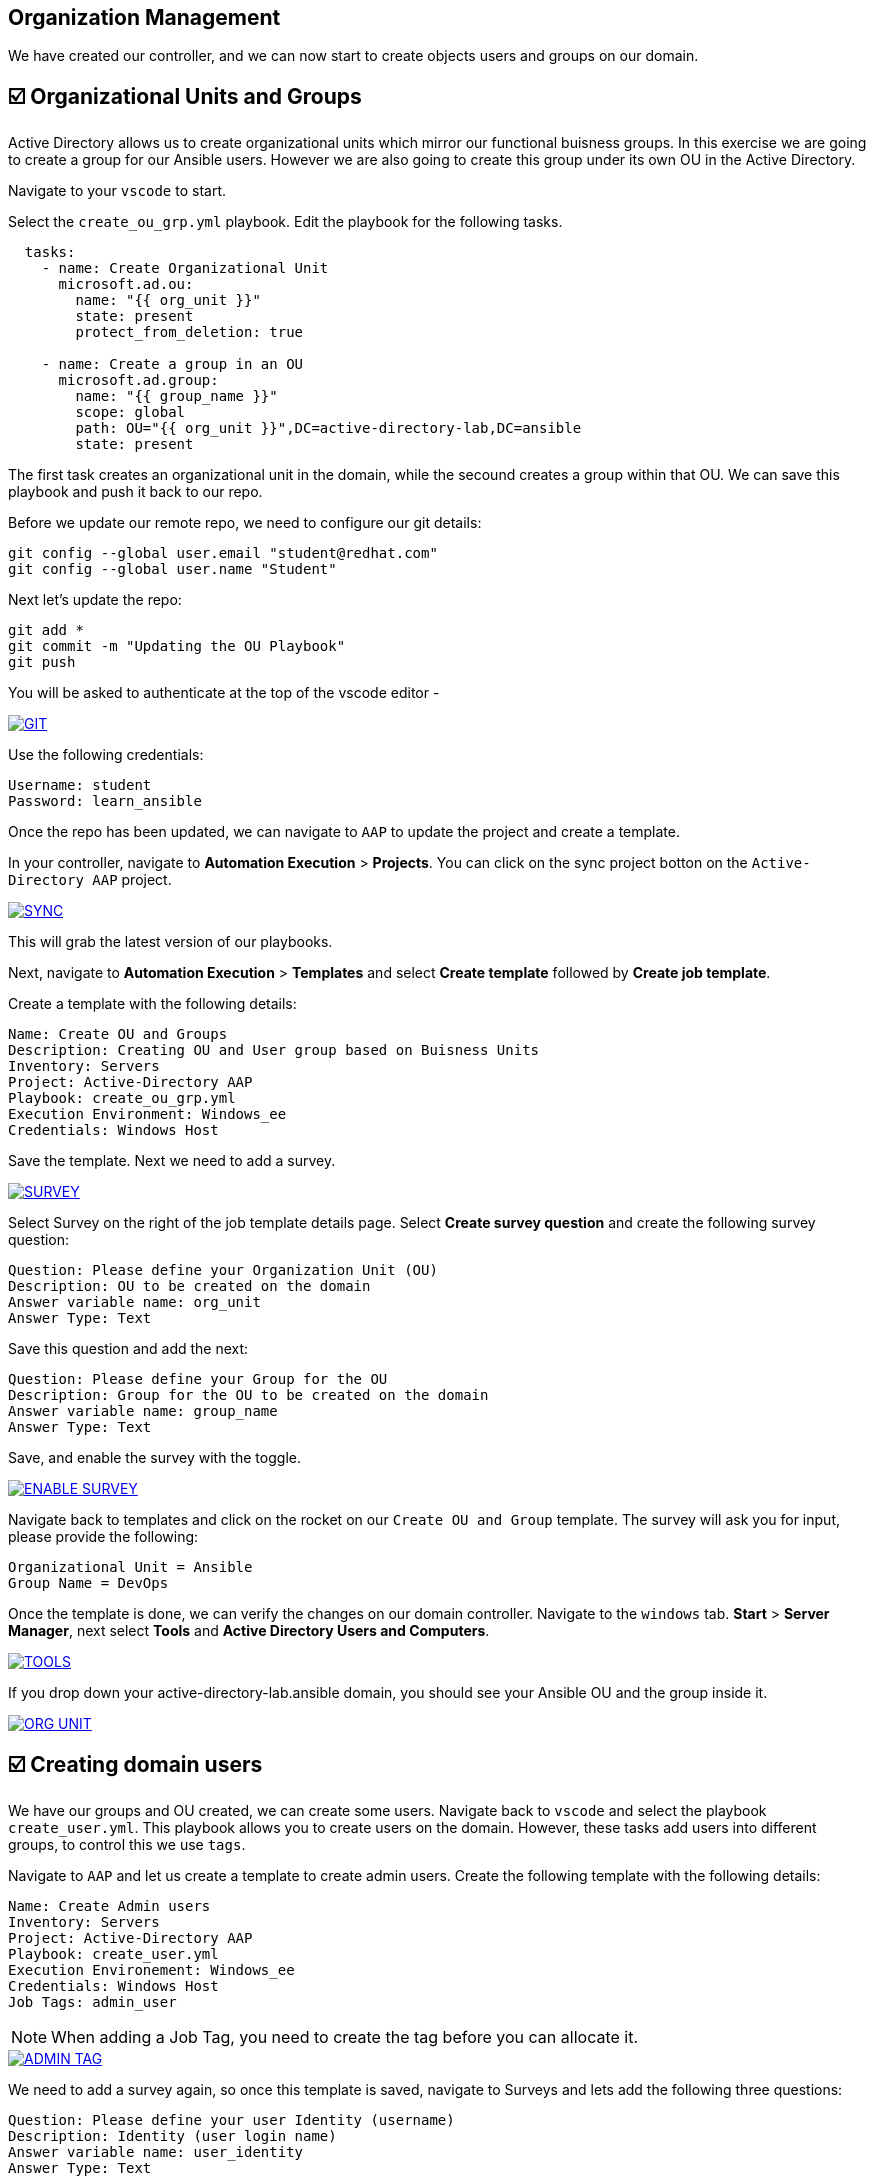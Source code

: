 == Organization Management

We have created our controller, and we can now start to create objects users and groups on our domain.


== ☑️ Organizational Units and Groups
Active Directory allows us to create organizational units which mirror our functional buisness groups. In this exercise we are going to create a group for our Ansible users. However we are also going to create this group under its own OU in the Active Directory.

Navigate to your `vscode` to start.

Select the `create_ou_grp.yml` playbook. Edit the playbook for the following tasks.

[,yaml]
----
  tasks:
    - name: Create Organizational Unit
      microsoft.ad.ou:
        name: "{{ org_unit }}"
        state: present
        protect_from_deletion: true

    - name: Create a group in an OU
      microsoft.ad.group:
        name: "{{ group_name }}"
        scope: global
        path: OU="{{ org_unit }}",DC=active-directory-lab,DC=ansible
        state: present

----

The first task creates an organizational unit in the domain, while the secound creates a group within that OU. We can save this playbook and push it back to our repo.

Before we update our remote repo, we need to configure our git details:

[,text]
----
git config --global user.email "student@redhat.com"
git config --global user.name "Student"
----

Next let's update the repo:

[,text]
----
git add *
git commit -m "Updating the OU Playbook"
git push
----

You will be asked to authenticate at the top of the vscode editor -

image::git.png[GIT,link=self,window=_blank]

Use the following credentials:

[,text]
----
Username: student
Password: learn_ansible
----

Once the repo has been updated, we can navigate to `AAP` to update the project and create a template.

In your controller, navigate to *Automation Execution* > *Projects*. You can click on the sync project botton on the `Active-Directory AAP` project. 

image::sync.png[SYNC,link=self,window=_blank]

This will grab the latest version of our playbooks.

Next, navigate to *Automation Execution* > *Templates* and select *Create template* followed by *Create job template*.

Create a template with the following details:

[,text]
----
Name: Create OU and Groups
Description: Creating OU and User group based on Buisness Units
Inventory: Servers
Project: Active-Directory AAP
Playbook: create_ou_grp.yml
Execution Environment: Windows_ee
Credentials: Windows Host
----

Save the template. 
Next we need to add a survey.

image::survey.png[SURVEY,link=self,window=_blank]

Select Survey on the right of the job template details page. Select *Create survey question* and create the following survey question:

[,text]
----
Question: Please define your Organization Unit (OU)
Description: OU to be created on the domain
Answer variable name: org_unit
Answer Type: Text
----

Save this question and add the next:

[,text]
----
Question: Please define your Group for the OU
Description: Group for the OU to be created on the domain
Answer variable name: group_name
Answer Type: Text
----

Save, and enable the survey with the toggle. 

image::enable_survey.png[ENABLE SURVEY,link=self,window=_blank]

Navigate back to templates and click on the rocket on our `Create OU and Group` template. The survey will ask you for input, please provide the following:

[,text]
----
Organizational Unit = Ansible
Group Name = DevOps
----

Once the template is done, we can verify the changes on our domain controller. Navigate to the `windows` tab. *Start* > *Server Manager*, next select *Tools* and *Active Directory Users and Computers*.

image::tools.png[TOOLS,link=self,window=_blank]

If you drop down your active-directory-lab.ansible domain, you should see your Ansible OU and the group inside it.

image::ou.png[ORG UNIT,link=self,window=_blank]


== ☑️ Creating domain users

We have our groups and OU created, we can create some users. Navigate back to `vscode` and select the playbook `create_user.yml`. This playbook allows you to create users on the domain. However, these tasks add users into different groups, to control this we use `tags`.

Navigate to `AAP` and let us create a template to create admin users. Create the following template with the following details:

[,text]
----
Name: Create Admin users
Inventory: Servers
Project: Active-Directory AAP
Playbook: create_user.yml
Execution Environement: Windows_ee
Credentials: Windows Host
Job Tags: admin_user
----

NOTE: When adding a Job Tag, you need to create the tag before you can allocate it.

image::admin-tag.png[ADMIN TAG,link=self,window=_blank]

We need to add a survey again, so once this template is saved, navigate to Surveys and lets add the following three questions:

[,text]
----
Question: Please define your user Identity (username)
Description: Identity (user login name)
Answer variable name: user_identity
Answer Type: Text

Question: Please define your password
Description: User Password
Answer variable name: user_password
Answer Type: password

Question: Please define your OU path
Description: Account to be associated to the OU
Answer variable name: ou_path
Answer Type: Text
Default Answer: CN=Users,DC=active-directory-lab,DC=ansible
----

Save, and dont forget to enable all of the surveys!

Next, lets create a job template specifically for the Ansible group we created. Navigate back to *Automation Execution* > *Templates*. Select `copy template` to copy our *Create Admin users* template. Let's edit the copy with the following:

[,text]
----
Name: Create Ansible users
Inventory: Servers
Project: Active-Directory AAP
Playbook: create_user.yml
Execution Environement: Windows_ee
Credentials: Windows Host
Job Tags: ansible_user
----

Save the template.

Great work so far!

Navigate back to *Automation Execution* > *Templates* and launch the `Create Admin users` template. Provide the following details:

[,text]
----
Username: zerocool
Password: P@ssw0rd.123
Desired OU: CN=Users,DC=active-directory-lab,DC=ansible
----

Once succesful, let us navigate to our windows tab and verify the user has been created and is a member of the right groups.

image::zero.png[ZERO COOL,link=self,window=_blank]

Navigate back to AAP, *Automation Execution* > *Templates* and launch the Create Ansible user template. Provide the following details:

[,text]
----
    Username: acidburn
    Password: P@ssw0rd.123
    Desired OU: OU=Ansible,DC=active-directory-lab,DC=ansible
----

Again, once complete verify on our Windows system.

image::acid_burn.png[Acid,link=self,window=_blank]


== ☑️ Creating multiple users

Before moving to the last exercise, lets create a few extra users.
Navigate to `vscode` and select the playbook `lab_users.yml`. This playbook defines to variables, one for the OU we want to use (OU=Ansible,DC=active-directory-lab,DC=ansible) and the other is the user password which we will generate at random.

If you have previously completed the 'Getting started with Windows automation' lab, you would have done a similar exercise to create local accounts. This time we are using the Active Directory modules to create these users.

We have defined users as a `dictionary` and we can then loop through those details to provide the AD more account information.  We can finish the playbook by adding a task to create users in a loop.

[,yaml]
----
    - name: Create users for lab
      microsoft.ad.user:
        identity: "{{ item.key }}"
        password: "{{ user_password }}"
        firstname: "{{ item.value.firstname }}"
        surname: "{{ item.value.surname }}"
        name: "{{ item.value.firstname }} {{ item.value.surname }}"
        state: present
        path: "{{ ou_path }}"
        groups:
          set:
            - Domain Users
      loop: "{{ users_list | dict2items }}"
----

Save the playbook and lets push it to our repo again.

[,text]
----
git add *
git commit -m "Updating the Lab Users"
git push
----

Remember the git username and password:

[,text]
----
Username: student
Password: learn_ansible
----

Once we have saved this we can navigate to `AAP`, we need to synchronize our project. Navigate to *Automation Execution* > *Projects* and resync. Then lets create a new template with the following details:

[,text]
----
Name: Create Ansible Lab users
Inventory: Servers
Project: Active-Directory AAP
Playbook: lab_users.yml
Execution Environement: Windows_ee
Credentials: Windows Host
----

Once created save the template and launch it!

We can verify our changes on our Active Directory

image::ad_user.png[ADUser,link=self,window=_blank]

Confirm the details are correct

image::user.png[User,link=self,window=_blank]
